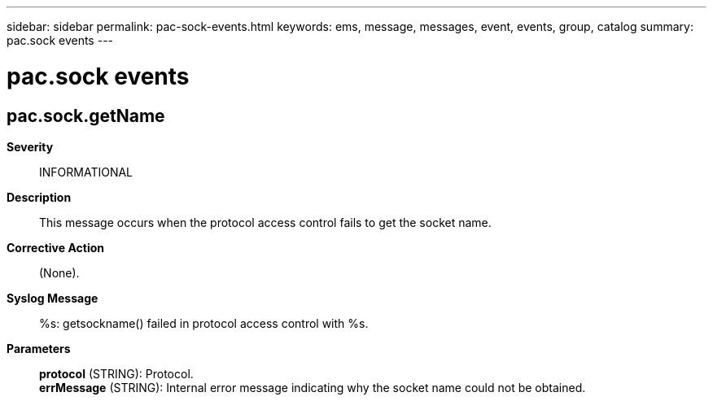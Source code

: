 ---
sidebar: sidebar
permalink: pac-sock-events.html
keywords: ems, message, messages, event, events, group, catalog
summary: pac.sock events
---

= pac.sock events
:toclevels: 1
:hardbreaks:
:nofooter:
:icons: font
:linkattrs:
:imagesdir: ./media/

== pac.sock.getName
*Severity*::
INFORMATIONAL
*Description*::
This message occurs when the protocol access control fails to get the socket name.
*Corrective Action*::
(None).
*Syslog Message*::
%s: getsockname() failed in protocol access control with %s.
*Parameters*::
*protocol* (STRING): Protocol.
*errMessage* (STRING): Internal error message indicating why the socket name could not be obtained.
